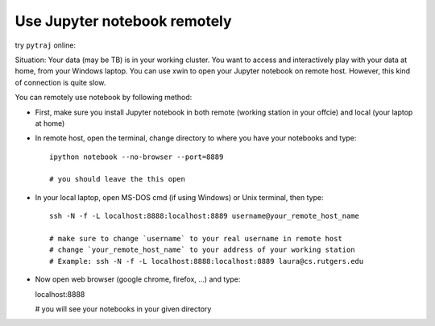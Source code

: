 .. _remote_jupyter_notebook:

Use Jupyter notebook remotely
=============================

try ``pytraj`` online:

.. image:: http://mybinder.org/images/logo.svg
   :target: http://mybinder.org/repo/hainm/notebook-pytraj

Situation: Your data (may be TB) is in your working cluster. You want to access and
interactively play with  your data at home, from your Windows laptop. You can use xwin to
open your Jupyter notebook on remote host. However, this kind of connection is quite slow.

You can remotely use notebook by following method:

- First, make sure you install Jupyter notebook in both remote (working station in your
  offcie) and local (your laptop at home)

- In remote host, open the terminal, change directory to where you have your notebooks and type::

    ipython notebook --no-browser --port=8889

    # you should leave the this open

- In your local laptop, open MS-DOS cmd (if using Windows) or Unix terminal, then type::

    ssh -N -f -L localhost:8888:localhost:8889 username@your_remote_host_name

    # make sure to change `username` to your real username in remote host
    # change `your_remote_host_name` to your address of your working station
    # Example: ssh -N -f -L localhost:8888:localhost:8889 laura@cs.rutgers.edu

- Now open web browser (google chrome, firefox, ...) and type::

  localhost:8888

  # you will see your notebooks in your given directory
